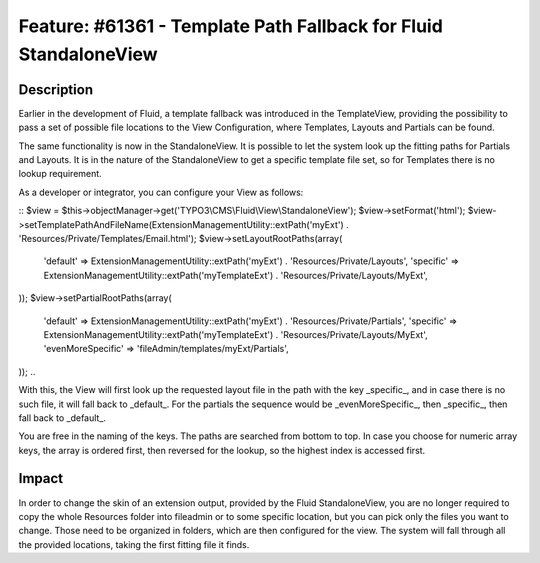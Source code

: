 =================================================================
Feature: #61361 - Template Path Fallback for Fluid StandaloneView
=================================================================

Description
===========

Earlier in the development of Fluid, a template fallback was introduced
in the TemplateView, providing the possibility to pass a set of possible
file locations to the View Configuration, where Templates, Layouts and Partials
can be found.

The same functionality is now in the StandaloneView. It is possible to
let the system look up the fitting paths for Partials and Layouts. It is
in the nature of the StandaloneView to get a specific template file set, so
for Templates there is no lookup requirement.

As a developer or integrator, you can configure your View as follows:

::
$view = $this->objectManager->get('TYPO3\\CMS\\Fluid\\View\\StandaloneView');
$view->setFormat('html');
$view->setTemplatePathAndFileName(ExtensionManagementUtility::extPath('myExt') . 'Resources/Private/Templates/Email.html');
$view->setLayoutRootPaths(array(
  'default' => ExtensionManagementUtility::extPath('myExt') . 'Resources/Private/Layouts',
  'specific' => ExtensionManagementUtility::extPath('myTemplateExt') . 'Resources/Private/Layouts/MyExt',
));
$view->setPartialRootPaths(array(
  'default' => ExtensionManagementUtility::extPath('myExt') . 'Resources/Private/Partials',
  'specific' => ExtensionManagementUtility::extPath('myTemplateExt') . 'Resources/Private/Layouts/MyExt',
  'evenMoreSpecific' => 'fileAdmin/templates/myExt/Partials',
));
..

With this, the View will first look up the requested layout file in the path with the key
_specific_, and in case there is no such file, it will fall back to _default_. For the partials the
sequence would be _evenMoreSpecific_, then _specific_, then fall back to _default_.

You are free in the naming
of the keys. The paths are searched from bottom to top.
In case you choose for numeric array keys, the array is ordered first, then reversed for the lookup, so
the highest index is accessed first.

Impact
======

In order to change the skin of an extension output, provided by the Fluid StandaloneView, you are no longer required to
copy the whole Resources folder into fileadmin or to some specific location, but you can pick only the files you want
to change. Those need to be organized in folders, which are then configured for the view. The system will fall through
all the provided locations, taking the first fitting file it finds.